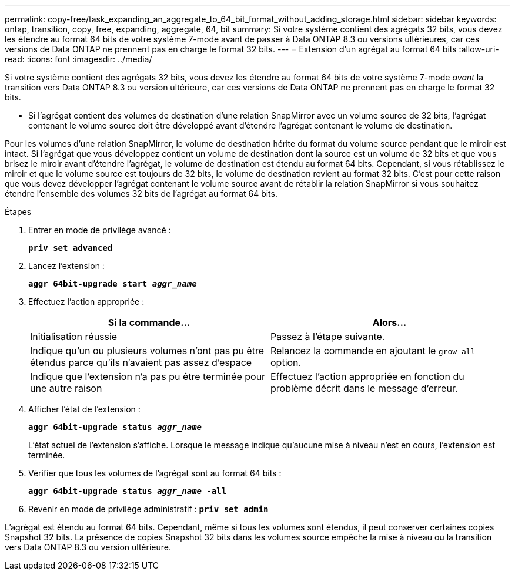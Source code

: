 ---
permalink: copy-free/task_expanding_an_aggregate_to_64_bit_format_without_adding_storage.html 
sidebar: sidebar 
keywords: ontap, transition, copy, free, expanding, aggregate, 64, bit 
summary: Si votre système contient des agrégats 32 bits, vous devez les étendre au format 64 bits de votre système 7-mode avant de passer à Data ONTAP 8.3 ou versions ultérieures, car ces versions de Data ONTAP ne prennent pas en charge le format 32 bits. 
---
= Extension d'un agrégat au format 64 bits
:allow-uri-read: 
:icons: font
:imagesdir: ../media/


[role="lead"]
Si votre système contient des agrégats 32 bits, vous devez les étendre au format 64 bits de votre système 7-mode _avant_ la transition vers Data ONTAP 8.3 ou version ultérieure, car ces versions de Data ONTAP ne prennent pas en charge le format 32 bits.

* Si l'agrégat contient des volumes de destination d'une relation SnapMirror avec un volume source de 32 bits, l'agrégat contenant le volume source doit être développé avant d'étendre l'agrégat contenant le volume de destination.


Pour les volumes d'une relation SnapMirror, le volume de destination hérite du format du volume source pendant que le miroir est intact. Si l'agrégat que vous développez contient un volume de destination dont la source est un volume de 32 bits et que vous brisez le miroir avant d'étendre l'agrégat, le volume de destination est étendu au format 64 bits. Cependant, si vous rétablissez le miroir et que le volume source est toujours de 32 bits, le volume de destination revient au format 32 bits. C'est pour cette raison que vous devez développer l'agrégat contenant le volume source avant de rétablir la relation SnapMirror si vous souhaitez étendre l'ensemble des volumes 32 bits de l'agrégat au format 64 bits.

.Étapes
. Entrer en mode de privilège avancé :
+
`*priv set advanced*`

. Lancez l'extension :
+
`*aggr 64bit-upgrade start _aggr_name_*`

. Effectuez l'action appropriée :
+
|===
| Si la commande... | Alors... 


 a| 
Initialisation réussie
 a| 
Passez à l'étape suivante.



 a| 
Indique qu'un ou plusieurs volumes n'ont pas pu être étendus parce qu'ils n'avaient pas assez d'espace
 a| 
Relancez la commande en ajoutant le `grow-all` option.



 a| 
Indique que l'extension n'a pas pu être terminée pour une autre raison
 a| 
Effectuez l'action appropriée en fonction du problème décrit dans le message d'erreur.

|===
. Afficher l'état de l'extension :
+
`*aggr 64bit-upgrade status _aggr_name_*`

+
L'état actuel de l'extension s'affiche. Lorsque le message indique qu'aucune mise à niveau n'est en cours, l'extension est terminée.

. Vérifier que tous les volumes de l'agrégat sont au format 64 bits :
+
`*aggr 64bit-upgrade status _aggr_name_ -all*`

. Revenir en mode de privilège administratif :
`*priv set admin*`


L'agrégat est étendu au format 64 bits. Cependant, même si tous les volumes sont étendus, il peut conserver certaines copies Snapshot 32 bits. La présence de copies Snapshot 32 bits dans les volumes source empêche la mise à niveau ou la transition vers Data ONTAP 8.3 ou version ultérieure.
